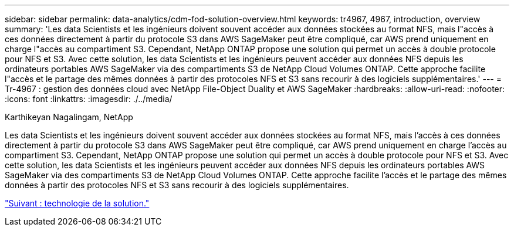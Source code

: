 ---
sidebar: sidebar 
permalink: data-analytics/cdm-fod-solution-overview.html 
keywords: tr4967, 4967, introduction, overview 
summary: 'Les data Scientists et les ingénieurs doivent souvent accéder aux données stockées au format NFS, mais l"accès à ces données directement à partir du protocole S3 dans AWS SageMaker peut être compliqué, car AWS prend uniquement en charge l"accès au compartiment S3. Cependant, NetApp ONTAP propose une solution qui permet un accès à double protocole pour NFS et S3. Avec cette solution, les data Scientists et les ingénieurs peuvent accéder aux données NFS depuis les ordinateurs portables AWS SageMaker via des compartiments S3 de NetApp Cloud Volumes ONTAP. Cette approche facilite l"accès et le partage des mêmes données à partir des protocoles NFS et S3 sans recourir à des logiciels supplémentaires.' 
---
= Tr-4967 : gestion des données cloud avec NetApp File-Object Duality et AWS SageMaker
:hardbreaks:
:allow-uri-read: 
:nofooter: 
:icons: font
:linkattrs: 
:imagesdir: ./../media/


Karthikeyan Nagalingam, NetApp

[role="lead"]
Les data Scientists et les ingénieurs doivent souvent accéder aux données stockées au format NFS, mais l'accès à ces données directement à partir du protocole S3 dans AWS SageMaker peut être compliqué, car AWS prend uniquement en charge l'accès au compartiment S3. Cependant, NetApp ONTAP propose une solution qui permet un accès à double protocole pour NFS et S3. Avec cette solution, les data Scientists et les ingénieurs peuvent accéder aux données NFS depuis les ordinateurs portables AWS SageMaker via des compartiments S3 de NetApp Cloud Volumes ONTAP. Cette approche facilite l'accès et le partage des mêmes données à partir des protocoles NFS et S3 sans recourir à des logiciels supplémentaires.

link:cdm-fod-solution-technology.html["Suivant : technologie de la solution."]
